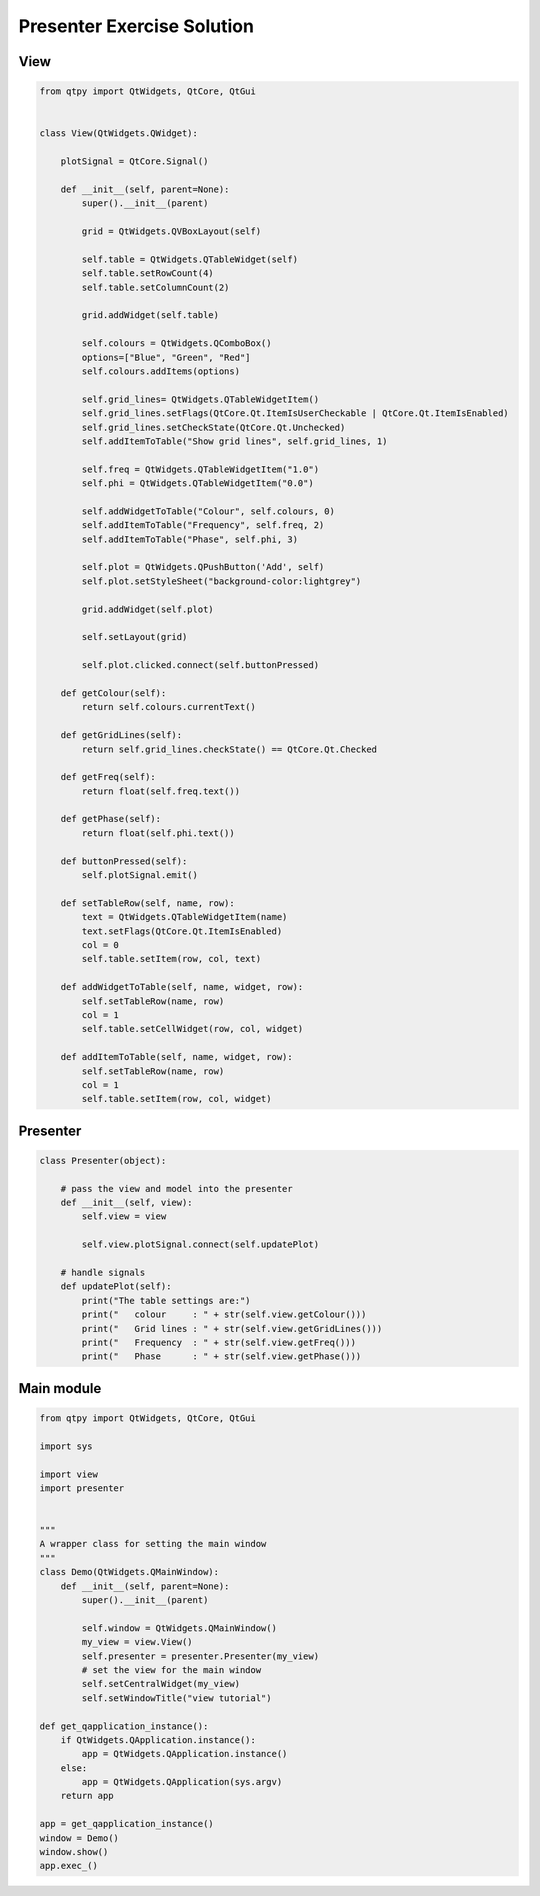 .. _PresenterExerciseSolution:

===========================
Presenter Exercise Solution
===========================

View
####

.. code-block:: python

    from qtpy import QtWidgets, QtCore, QtGui


    class View(QtWidgets.QWidget):

        plotSignal = QtCore.Signal()

        def __init__(self, parent=None):
            super().__init__(parent)

            grid = QtWidgets.QVBoxLayout(self)

            self.table = QtWidgets.QTableWidget(self)
            self.table.setRowCount(4)
            self.table.setColumnCount(2)

            grid.addWidget(self.table)

            self.colours = QtWidgets.QComboBox()
            options=["Blue", "Green", "Red"]
            self.colours.addItems(options)

            self.grid_lines= QtWidgets.QTableWidgetItem()
            self.grid_lines.setFlags(QtCore.Qt.ItemIsUserCheckable | QtCore.Qt.ItemIsEnabled)
            self.grid_lines.setCheckState(QtCore.Qt.Unchecked)
            self.addItemToTable("Show grid lines", self.grid_lines, 1)

            self.freq = QtWidgets.QTableWidgetItem("1.0")
            self.phi = QtWidgets.QTableWidgetItem("0.0")

            self.addWidgetToTable("Colour", self.colours, 0)
            self.addItemToTable("Frequency", self.freq, 2)
            self.addItemToTable("Phase", self.phi, 3)

            self.plot = QtWidgets.QPushButton('Add', self)
            self.plot.setStyleSheet("background-color:lightgrey")

            grid.addWidget(self.plot)

            self.setLayout(grid)

            self.plot.clicked.connect(self.buttonPressed)

        def getColour(self):
            return self.colours.currentText()

        def getGridLines(self):
            return self.grid_lines.checkState() == QtCore.Qt.Checked

        def getFreq(self):
            return float(self.freq.text())

        def getPhase(self):
            return float(self.phi.text())

        def buttonPressed(self):
            self.plotSignal.emit()

        def setTableRow(self, name, row):
            text = QtWidgets.QTableWidgetItem(name)
            text.setFlags(QtCore.Qt.ItemIsEnabled)
            col = 0
            self.table.setItem(row, col, text)

        def addWidgetToTable(self, name, widget, row):
            self.setTableRow(name, row)
            col = 1
            self.table.setCellWidget(row, col, widget)

        def addItemToTable(self, name, widget, row):
            self.setTableRow(name, row)
            col = 1
            self.table.setItem(row, col, widget)

Presenter
#########

.. code-block:: python

    class Presenter(object):

        # pass the view and model into the presenter
        def __init__(self, view):
            self.view = view

            self.view.plotSignal.connect(self.updatePlot)

        # handle signals
        def updatePlot(self):
            print("The table settings are:")
            print("   colour     : " + str(self.view.getColour()))
            print("   Grid lines : " + str(self.view.getGridLines()))
            print("   Frequency  : " + str(self.view.getFreq()))
            print("   Phase      : " + str(self.view.getPhase()))

Main module
###########

.. code-block:: python

    from qtpy import QtWidgets, QtCore, QtGui

    import sys

    import view
    import presenter


    """
    A wrapper class for setting the main window
    """
    class Demo(QtWidgets.QMainWindow):
        def __init__(self, parent=None):
            super().__init__(parent)

            self.window = QtWidgets.QMainWindow()
            my_view = view.View()
            self.presenter = presenter.Presenter(my_view)
            # set the view for the main window
            self.setCentralWidget(my_view)
            self.setWindowTitle("view tutorial")

    def get_qapplication_instance():
        if QtWidgets.QApplication.instance():
            app = QtWidgets.QApplication.instance()
        else:
            app = QtWidgets.QApplication(sys.argv)
        return app

    app = get_qapplication_instance()
    window = Demo()
    window.show()
    app.exec_()
